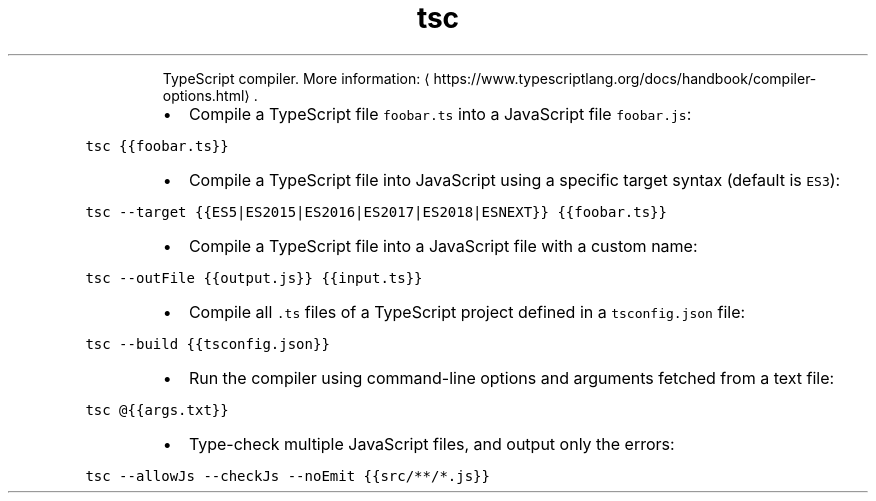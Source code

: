 .TH tsc
.PP
.RS
TypeScript compiler.
More information: \[la]https://www.typescriptlang.org/docs/handbook/compiler-options.html\[ra]\&.
.RE
.RS
.IP \(bu 2
Compile a TypeScript file \fB\fCfoobar.ts\fR into a JavaScript file \fB\fCfoobar.js\fR:
.RE
.PP
\fB\fCtsc {{foobar.ts}}\fR
.RS
.IP \(bu 2
Compile a TypeScript file into JavaScript using a specific target syntax (default is \fB\fCES3\fR):
.RE
.PP
\fB\fCtsc \-\-target {{ES5|ES2015|ES2016|ES2017|ES2018|ESNEXT}} {{foobar.ts}}\fR
.RS
.IP \(bu 2
Compile a TypeScript file into a JavaScript file with a custom name:
.RE
.PP
\fB\fCtsc \-\-outFile {{output.js}} {{input.ts}}\fR
.RS
.IP \(bu 2
Compile all \fB\fC\&.ts\fR files of a TypeScript project defined in a \fB\fCtsconfig.json\fR file:
.RE
.PP
\fB\fCtsc \-\-build {{tsconfig.json}}\fR
.RS
.IP \(bu 2
Run the compiler using command\-line options and arguments fetched from a text file:
.RE
.PP
\fB\fCtsc @{{args.txt}}\fR
.RS
.IP \(bu 2
Type\-check multiple JavaScript files, and output only the errors:
.RE
.PP
\fB\fCtsc \-\-allowJs \-\-checkJs \-\-noEmit {{src/**/*.js}}\fR
